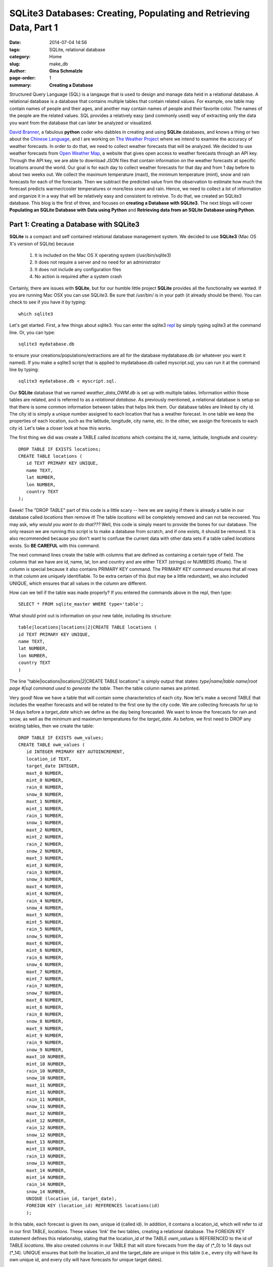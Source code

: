 SQLite3 Databases: Creating, Populating and Retrieving Data, Part 1
################################################################################

:date: 2014-07-04 14:56
:tags: SQLite, relational database
:category: Home
:slug: make_db
:author: **Gina Schmalzle**
:page-order: 1
:summary: **Creating a Database**


Structured Query Language (SQL) is a langauge that is used to design and manage data held in a relational database. A relational database is a database that contains multiple tables that contain related values.  For example, one table may contain names of people and their ages, and another may contain names of people and their favorite color. The names of the people are the related values. SQL provides a relatively easy (and commonly used) way of extracting only the data you want from the database that can later be analyzed or visualized.

`David Branner <https://github.com/brannerchinese>`_, a fabulous **python** coder who dabbles in creating and using **SQLite** databases, and knows a thing or two about the `Chinese Language <https://brannerchinese.com/>`_, and I are working on `The Weather Project <https://github.com/WeatherStudy/weather_study>`_ where we intend to examine the accuracy of weather forecasts. In order to do that, we need to collect weather forecasts that will be analyzed.  We decided to use weather forecasts from `Open Weather Map <http://openweathermap.org/>`_, a website that gives open access to weather forecasts through an API key. Through the API key, we are able to download JSON files that contain information on the weather forecasts at specific locations around the world. Our goal is for each day to collect weather forecasts for that day and from 1 day before to about two weeks out. We collect the maximum temperature (maxt), the minimum temperature (mint), snow and rain forecasts for each of the forecasts.  Then we subtract the predicted value from the observation to estimate how much the forecast predicts warmer/cooler temperatures or more/less snow and rain.  Hence, we need to collect a lot of information and organize it in a way that will be relatively easy and consistent to retreive. To do that, we created an SQLite3 database. This blog is the first of three, and focuses on **creating a Database with SQLite3**.  The next blogs will cover **Populating an SQLite Database with Data using Python** and **Retrieving data from an SQLite Database using Python**.


**Part 1: Creating a Database with SQLite3**
==============================================

**SQLite** is a compact and self contained relational database management system. We decided to use **SQLite3** (Mac OS X's version of SQLite) because

 1. It is included on the Mac OS X operating system (/usr/bin/sqlite3)
 2. It does not require a server and no need for an administrator
 3. It does not include any configuration files
 4. No action is required after a system crash

Certainly, there are issues with **SQLite**, but for our humble little project **SQLite** provides all the functionality we wanted. If you are running Mac OSX you can use SQLite3.  Be sure that /usr/bin/ is in your path (it already should be there).  You can check to see if you have it by typing::

 which sqlite3

Let's get started.  First, a few things about sqlite3. You can enter the sqlite3 `repl <http://en.wikipedia.org/wiki/Read%E2%80%93eval%E2%80%93print_loop>`_ by simply typing sqlite3 at the command line.  Or, you can type::

 sqlite3 mydatabase.db

to ensure your creations/populations/extractions are all for the database mydatabase.db (or whatever you want it named).  If you make a sqlite3 script that is applied to mydatabase.db called myscript.sql, you can run it at the command line by typing::

 sqlite3 mydatabase.db < myscript.sql.

Our **SQLite** database that we named *weather_data_OWM.db* is set up with multiple tables.  Information within those tables are related, and is referred to as a *relational database*.  As previously mentioned, a relational database is setup so that there is some common information between tables that helps link them.  Our database tables are linked by city id.  The city id is simply a unique number assigned to each location that has a weather forecast.  In one table we keep the properties of each location, such as the latitude, longitude, city name, etc.  In the other, we assign the forecasts to each city id.  Let's take a closer look at how this works.

The first thing we did was create a TABLE called *locations* which contains the id, name, latitude, longtiude and country::

 DROP TABLE IF EXISTS locations;
 CREATE TABLE locations (
    id TEXT PRIMARY KEY UNIQUE,
    name TEXT,
    lat NUMBER,
    lon NUMBER,
    country TEXT
 );

Eeeek! The "DROP TABLE" part of this code is a little scary -- here we are saying if there is already a table in our database called *locations* then remove it!  The table *locations* will be completely removed and can not be recovered.  You may ask, *why would you want to do that???* Well, this code is simply meant to provide the bones for our database.  The only reason we are running this script is to make a database from scratch, and if one exists, it should be removed.  It is also recommended because you don't want to confuse the current data with other data sets if a table called *locations* exists.  So **BE CAREFUL** with this command.

The next command lines create the table with columns that are defined as containing a certain type of field.  The columns that we have are id, name, lat, lon and country and are either TEXT (strings) or NUMBERS (floats).  The id column is special because it also contains PRIMARY KEY command.  The PRIMARY KEY command ensures that all rows in that column are uniquely identifiable.  To be extra certain of this (but may be a little redundant), we also included UNIQUE, which ensures that all values in the column are different.

How can we tell if the table was made properly?  If you entered the commands above in the repl, then type::

 SELECT * FROM sqlite_master WHERE type='table';

What should print out is information on your new table, including its structure::

 table|locations|locations|2|CREATE TABLE locations (
 id TEXT PRIMARY KEY UNIQUE,
 name TEXT,
 lat NUMBER,
 lon NUMBER,
 country TEXT
 )

The line "table|locations|locations|2|CREATE TABLE locations" is simply output that states: *type|name|table name|root page #|sql command used to generate the table*. Then the table column names are printed.

Very good!  Now we have a table that will contain some characteristics of each city. Now let's make a second TABLE that includes the weather forecasts and will be related to the first one by the city code. We are collecting forecasts for up to 14 days before a *target_date* which we define as the day being forecasted.  We want to know the forecasts for rain and snow, as well as the minimum and maximum temperatures for the *target_date*.  As before, we first need to DROP any existing tables, then we create the table::

 DROP TABLE IF EXISTS owm_values;
 CREATE TABLE owm_values (
    id INTEGER PRIMARY KEY AUTOINCREMENT,
    location_id TEXT,
    target_date INTEGER,
    maxt_0 NUMBER,
    mint_0 NUMBER,
    rain_0 NUMBER,
    snow_0 NUMBER,
    maxt_1 NUMBER,
    mint_1 NUMBER,
    rain_1 NUMBER,
    snow_1 NUMBER,
    maxt_2 NUMBER,
    mint_2 NUMBER,
    rain_2 NUMBER,
    snow_2 NUMBER,
    maxt_3 NUMBER,
    mint_3 NUMBER,
    rain_3 NUMBER,
    snow_3 NUMBER,
    maxt_4 NUMBER,
    mint_4 NUMBER,
    rain_4 NUMBER,
    snow_4 NUMBER,
    maxt_5 NUMBER,
    mint_5 NUMBER,
    rain_5 NUMBER,
    snow_5 NUMBER,
    maxt_6 NUMBER,
    mint_6 NUMBER,
    rain_6 NUMBER,
    snow_6 NUMBER,
    maxt_7 NUMBER,
    mint_7 NUMBER,
    rain_7 NUMBER,
    snow_7 NUMBER,
    maxt_8 NUMBER,
    mint_8 NUMBER,
    rain_8 NUMBER,
    snow_8 NUMBER,
    maxt_9 NUMBER,
    mint_9 NUMBER,
    rain_9 NUMBER,
    snow_9 NUMBER,
    maxt_10 NUMBER,
    mint_10 NUMBER,
    rain_10 NUMBER,
    snow_10 NUMBER,
    maxt_11 NUMBER,
    mint_11 NUMBER,
    rain_11 NUMBER,
    snow_11 NUMBER,
    maxt_12 NUMBER,
    mint_12 NUMBER,
    rain_12 NUMBER,
    snow_12 NUMBER,
    maxt_13 NUMBER,
    mint_13 NUMBER,
    rain_13 NUMBER,
    snow_13 NUMBER,
    maxt_14 NUMBER,
    mint_14 NUMBER,
    rain_14 NUMBER,
    snow_14 NUMBER,
    UNIQUE (location_id, target_date),
    FOREIGN KEY (location_id) REFERENCES locations(id)
    );

In this table, each forecast is given its own, unique id (called id).  In addition, it contains a location_id, which will refer to *id* in our first TABLE, *locations*.  These values 'link' the two tables, creating a relational database. The FOREIGN KEY statement defines this relationship, stating that the location_id of the TABLE *owm_values* is REFERENCED to the id of TABLE *locations*. We also created columns in our TABLE that will store forecasts from the day of (\*_0) to 14 days out (\*_14).  UNIQUE ensures that both the location_id and the target_date are unique in this table (i.e., every city will have its own unique id, and every city will have forecasts for unique target dates).

Now if you type into the repl::

 SELECT * FROM sqlite_master WHERE type='table';

Two tables should print out -- the first one being the *locations* table, the second your brand new *owm_values* table.

Congratulations!  You have now set up a database in SQLite3 that contains two tables.  Now for  `Part 2 Populating an SQLite Database using Python </pop_db.html>`_ coming soon...

